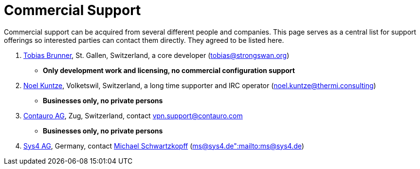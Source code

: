 = Commercial Support

:TOBIAS_MAIL:   mailto:tobias@strongswan.org
:NOEL_MAIL:     mailto:noel.kuntze@thermi.consulting
:CONTAURO_MAIL: mailto:vpn.support@contauro.com
:CONTAURO_WEB:  https://www.contauro.com/
:SYS4_MAIL:     mailto:ms@sys4.de":mailto:ms@sys4.de
:SYS4_WEB:      https://sys4.de/en/

Commercial support can be acquired from several different people and companies.
This page serves as a central list for support offerings so interested parties
can contact them directly. They agreed to be listed here.

. {TOBIAS_MAIL}[Tobias Brunner], St. Gallen, Switzerland, a core developer
  ({TOBIAS_MAIL}[tobias@strongswan.org])
  - **Only development work and licensing, no commercial configuration support**

. {NOEL_MAIL}[Noel Kuntze], Volketswil, Switzerland, a long time supporter and
  IRC operator ({NOEL_MAIL}[noel.kuntze@thermi.consulting])
  - **Businesses only, no private persons**

. {CONTAURO_WEB}[Contauro AG], Zug, Switzerland,
  contact {CONTAURO_MAIL}[vpn.support@contauro.com]
  - **Businesses only, no private persons**

. {SYS4_WEB}[Sys4 AG], Germany, contact {SYS4_MAIL}[Michael Schwartzkopff]
  ({SYS4_MAIL}[ms@sys4.de":mailto:ms@sys4.de])
